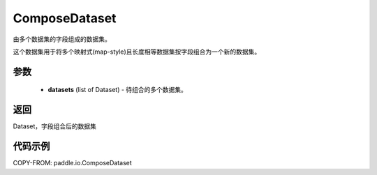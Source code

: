 .. _cn_api_io_ComposeDataset:

ComposeDataset
-------------------------------

.. py:class:: paddle.io.ComposeDataset

由多个数据集的字段组成的数据集。

这个数据集用于将多个映射式(map-style)且长度相等数据集按字段组合为一个新的数据集。

参数
::::::::::::

    - **datasets** (list of Dataset) - 待组合的多个数据集。

返回
::::::::::::
Dataset，字段组合后的数据集

代码示例
::::::::::::

COPY-FROM: paddle.io.ComposeDataset
